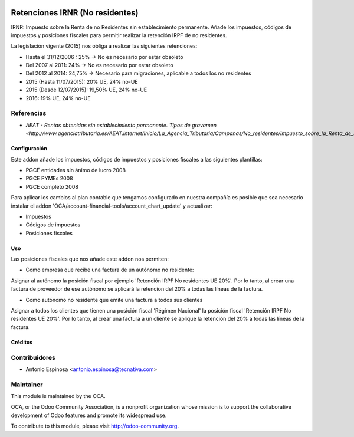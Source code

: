 .. image:: https://img.shields.io/badge/licence-AGPL--3-blue.svg
    :target: http://www.gnu.org/licenses/agpl-3.0-standalone.html
    :alt: License: AGPL-3

================================
Retenciones IRNR (No residentes)
================================

IRNR: Impuesto sobre la Renta de no Residentes sin establecimiento permanente.
Añade los impuestos, códigos de impuestos y posiciones fiscales para permitir
realizar la retención IRPF de no residentes.

La legislación vigente (2015) nos obliga a realizar las siguientes retenciones:

* Hasta el 31/12/2006 : 25% -> No es necesario por estar obsoleto
* Del 2007 al 2011: 24% -> No es necesario por estar obsoleto
* Del 2012 al 2014: 24,75% -> Necesario para migraciones, aplicable a todos los no residentes
* 2015 (Hasta 11/07/2015): 20% UE, 24% no-UE
* 2015 (Desde 12/07/2015): 19,50% UE, 24% no-UE
* 2016: 19% UE, 24% no-UE

Referencias
-----------

* `AEAT - Rentas obtenidas sin establecimiento permanente. Tipos de gravamen <http://www.agenciatributaria.es/AEAT.internet/Inicio/La_Agencia_Tributaria/Campanas/No_residentes/Impuesto_sobre_la_Renta_de_No_Residentes/No_residentes_sin_establecimiento_permanente/Cuestiones_basicas_sobre_tributacion/Rentas_obtenidas_sin_establecimiento_permanente__Tipos_de_gravamen.shtml>_`


Configuración
=============

Este addon añade los impuestos, códigos de impuestos y posiciones fiscales a
las siguientes plantillas:

* PGCE entidades sin ánimo de lucro 2008
* PGCE PYMEs 2008
* PGCE completo 2008

Para aplicar los cambios al plan contable que tengamos configurado en nuestra
compañía es posible que sea necesario instalar el addon
'OCA/account-financial-tools/account_chart_update' y actualizar:

* Impuestos
* Códigos de impuestos
* Posiciones fiscales


Uso
===

Las posiciones fiscales que nos añade este addon nos permiten:

* Como empresa que recibe una factura de un autónomo no residente:

Asignar al autónomo la posición fiscal por ejemplo
'Retención IRPF No residentes UE 20%'. Por lo tanto, al crear una factura de
proveedor de ese autónomo se aplicará la retencion del 20% a todas las líneas
de la factura.

* Como autónomo no residente que emite una factura a todos sus clientes

Asignar a todos los clientes que tienen una posición fiscal 'Régimen Nacional'
la posición fiscal 'Retención IRPF No residentes UE 20%'. Por lo tanto,
al crear una factura a un cliente se aplique la retención del 20% a todas
las líneas de la factura.

.. image:: https://odoo-community.org/website/image/ir.attachment/5784_f2813bd/datas
   :alt: Pruébalo en Runbot
   :target: https://runbot.odoo-community.org/runbot/189/8.0


Créditos
========

Contribuidores
--------------

* Antonio Espinosa <antonio.espinosa@tecnativa.com>

Maintainer
----------

.. image:: https://odoo-community.org/logo.png
   :alt: Odoo Community Association
   :target: https://odoo-community.org

This module is maintained by the OCA.

OCA, or the Odoo Community Association, is a nonprofit organization whose
mission is to support the collaborative development of Odoo features and
promote its widespread use.

To contribute to this module, please visit http://odoo-community.org.
